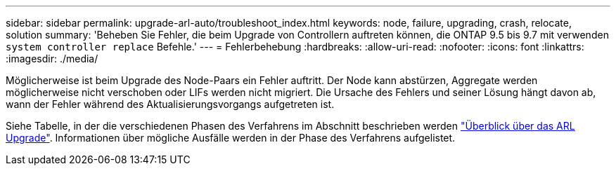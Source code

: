 ---
sidebar: sidebar 
permalink: upgrade-arl-auto/troubleshoot_index.html 
keywords: node, failure, upgrading, crash, relocate, solution 
summary: 'Beheben Sie Fehler, die beim Upgrade von Controllern auftreten können, die ONTAP 9.5 bis 9.7 mit verwenden `system controller replace` Befehle.' 
---
= Fehlerbehebung
:hardbreaks:
:allow-uri-read: 
:nofooter: 
:icons: font
:linkattrs: 
:imagesdir: ./media/


[role="lead"]
Möglicherweise ist beim Upgrade des Node-Paars ein Fehler auftritt. Der Node kann abstürzen, Aggregate werden möglicherweise nicht verschoben oder LIFs werden nicht migriert. Die Ursache des Fehlers und seiner Lösung hängt davon ab, wann der Fehler während des Aktualisierungsvorgangs aufgetreten ist.

Siehe Tabelle, in der die verschiedenen Phasen des Verfahrens im Abschnitt beschrieben werden link:overview_of_the_arl_upgrade.html["Überblick über das ARL Upgrade"]. Informationen über mögliche Ausfälle werden in der Phase des Verfahrens aufgelistet.
